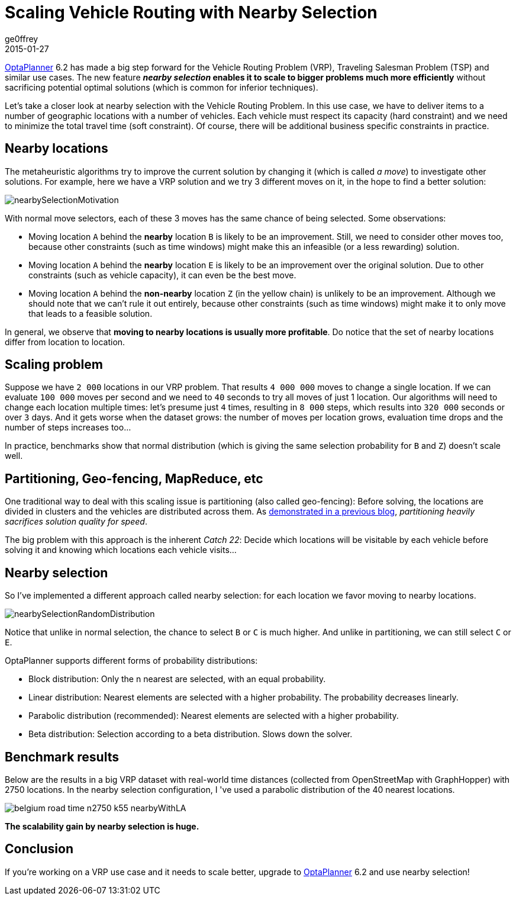 = Scaling Vehicle Routing with Nearby Selection
ge0ffrey
2015-01-27
:page-interpolate: true
:jbake-type: post
:jbake-tags: vehicle routing, algorithm, feature

https://www.optaplanner.org[OptaPlanner] 6.2 has made a big step forward for the Vehicle Routing Problem (VRP),
Traveling Salesman Problem (TSP) and similar use cases.
The new feature *_nearby selection_ enables it to scale to bigger problems much more efficiently*
without sacrificing potential optimal solutions (which is common for inferior techniques).

Let's take a closer look at nearby selection with the Vehicle Routing Problem.
In this use case, we have to deliver items to a number of geographic locations with a number of vehicles.
Each vehicle must respect its capacity (hard constraint) and we need to minimize the total travel time (soft constraint).
Of course, there will be additional business specific constraints in practice.

== Nearby locations

The metaheuristic algorithms try to improve the current solution by changing it (which is called _a move_)
to investigate other solutions. For example, here we have a VRP solution and we try 3 different moves on it,
in the hope to find a better solution:

image::nearbySelectionMotivation.png[]

With normal move selectors, each of these 3 moves has the same chance of being selected. Some observations:

* Moving location `A` behind the *nearby* location `B` is likely to be an improvement.
Still, we need to consider other moves too, because other constraints (such as time windows)
might make this an infeasible (or a less rewarding) solution.

* Moving location `A` behind the *nearby* location `E` is likely to be an improvement over the original solution.
Due to other constraints (such as vehicle capacity), it can even be the best move.

* Moving location `A` behind the *non-nearby* location `Z` (in the yellow chain) is unlikely to be an improvement.
Although we should note that we can't rule it out entirely, because other constraints (such as time windows)
might make it to only move that leads to a feasible solution.

In general, we observe that *moving to nearby locations is usually more profitable*.
Do notice that the set of nearby locations differ from location to location.

== Scaling problem

Suppose we have `2 000` locations in our VRP problem. That results `4 000 000` moves to change a single location.
If we can evaluate `100 000` moves per second and we need to `40` seconds to try all moves of just 1 location.
Our algorithms will need to change each location multiple times: let's presume just `4` times,
resulting in `8 000` steps, which results into `320 000` seconds or over `3` days.
And it gets worse when the dataset grows:
the number of moves per location grows, evaluation time drops and the number of steps increases too...

In practice, benchmarks show that normal distribution (which is giving the same selection probability for `B` and `Z`)
doesn't scale well.

== Partitioning, Geo-fencing, MapReduce, etc

One traditional way to deal with this scaling issue is partitioning (also called geo-fencing):
Before solving, the locations are divided in clusters and the vehicles are distributed across them.
As https://www.optaplanner.org/blog/2014/03/03/CanMapReduceSolvePlanningProblems.html[demonstrated in a previous blog],
_partitioning heavily sacrifices solution quality for speed_.

The big problem with this approach is the inherent _Catch 22_:
Decide which locations will be visitable by each vehicle before solving it and knowing which locations each vehicle visits...

== Nearby selection

So I've implemented a different approach called nearby selection: for each location we favor moving to nearby locations.

image::nearbySelectionRandomDistribution.png[]

Notice that unlike in normal selection, the chance to select `B` or `C` is much higher.
And unlike in partitioning, we can still select `C` or `E`.

OptaPlanner supports different forms of probability distributions:

* Block distribution: Only the n nearest are selected, with an equal probability.

* Linear distribution: Nearest elements are selected with a higher probability. The probability decreases linearly.

* Parabolic distribution (recommended): Nearest elements are selected with a higher probability.

* Beta distribution: Selection according to a beta distribution. Slows down the solver.

== Benchmark results

Below are the results in a big VRP dataset with real-world time distances (collected from OpenStreetMap with GraphHopper)
with 2750 locations. In the nearby selection configuration, I 've used a parabolic distribution of the 40 nearest locations.

image::belgium-road-time-n2750-k55_nearbyWithLA.png[]

*The scalability gain by nearby selection is huge.*

== Conclusion

If you're working on a VRP use case and it needs to scale better,
upgrade to https://www.optaplanner.org[OptaPlanner] 6.2 and use nearby selection!
